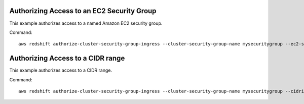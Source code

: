 Authorizing Access to an EC2 Security Group
-------------------------------------------

This example authorizes access to a named Amazon EC2 security group.

Command::

   aws redshift authorize-cluster-security-group-ingress --cluster-security-group-name mysecuritygroup --ec2-security-group-name myec2securitygroup --ec2-security-group-owner-id 123445677890

Authorizing Access to a CIDR range
----------------------------------

This example authorizes access to a CIDR range.

Command::

   aws redshift authorize-cluster-security-group-ingress --cluster-security-group-name mysecuritygroup --cidrip 192.168.100.100/32


